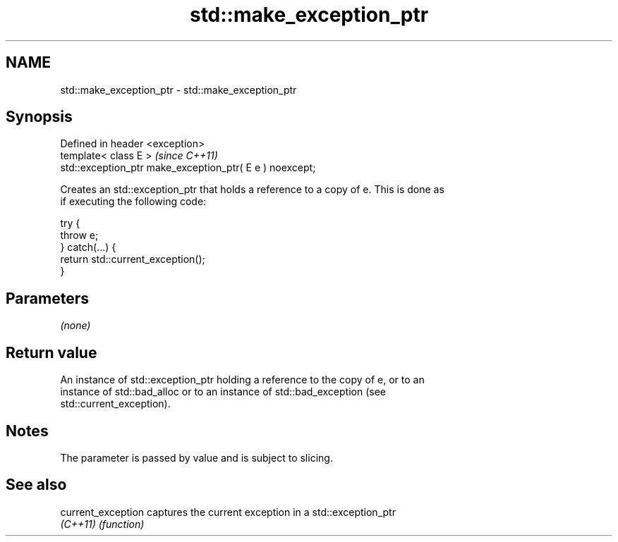 .TH std::make_exception_ptr 3 "2021.11.17" "http://cppreference.com" "C++ Standard Libary"
.SH NAME
std::make_exception_ptr \- std::make_exception_ptr

.SH Synopsis
   Defined in header <exception>
   template< class E >                                     \fI(since C++11)\fP
   std::exception_ptr make_exception_ptr( E e ) noexcept;

   Creates an std::exception_ptr that holds a reference to a copy of e. This is done as
   if executing the following code:

 try {
     throw e;
 } catch(...) {
     return std::current_exception();
 }

.SH Parameters

   \fI(none)\fP

.SH Return value

   An instance of std::exception_ptr holding a reference to the copy of e, or to an
   instance of std::bad_alloc or to an instance of std::bad_exception (see
   std::current_exception).

.SH Notes

   The parameter is passed by value and is subject to slicing.

.SH See also

   current_exception captures the current exception in a std::exception_ptr
   \fI(C++11)\fP           \fI(function)\fP

